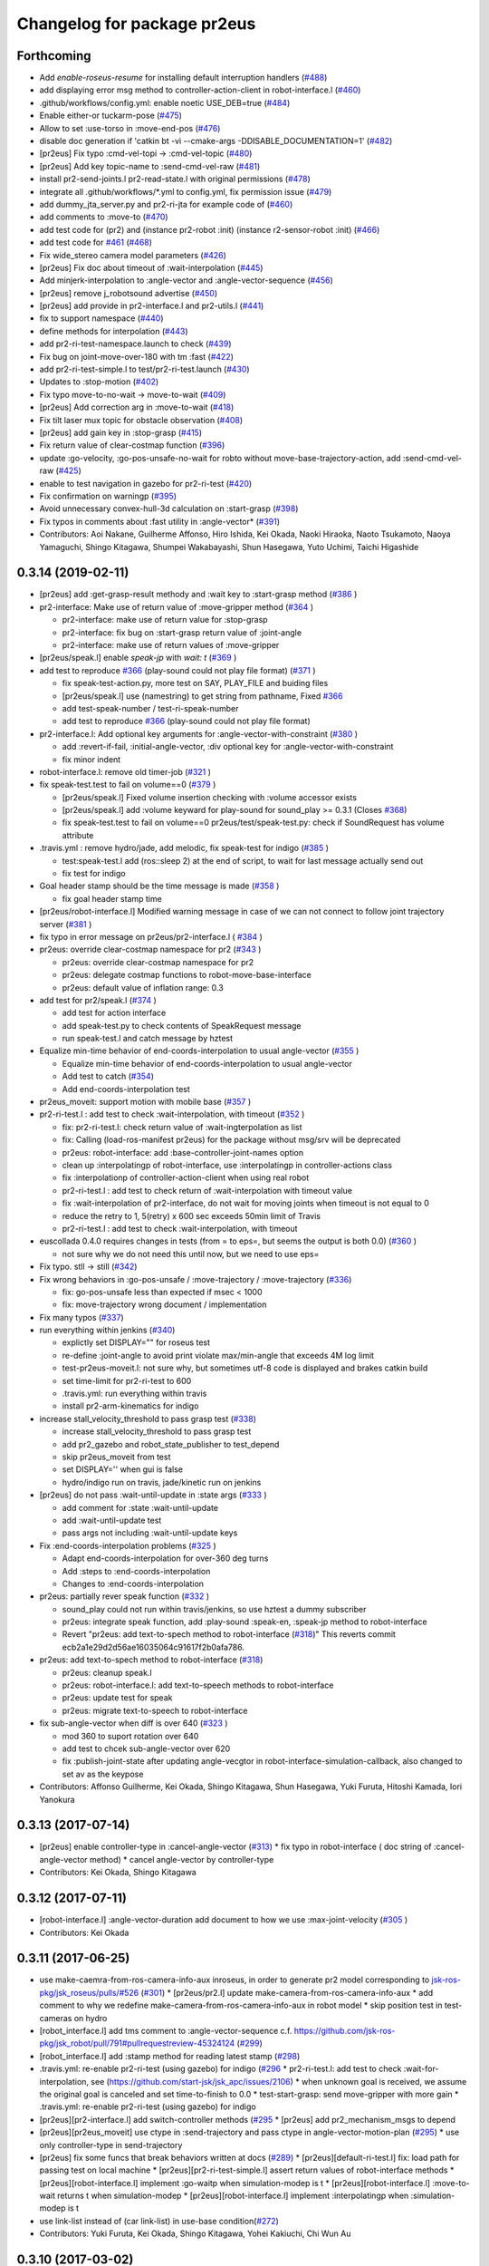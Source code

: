 ^^^^^^^^^^^^^^^^^^^^^^^^^^^^
Changelog for package pr2eus
^^^^^^^^^^^^^^^^^^^^^^^^^^^^

Forthcoming
-----------
* Add *enable-roseus-resume* for installing default interruption handlers (`#488 <https://github.com/jsk-ros-pkg/jsk_pr2eus/issues/488>`_)
* add displaying error msg method to controller-action-client in robot-interface.l (`#460 <https://github.com/jsk-ros-pkg/jsk_pr2eus/issues/460>`_)
* .github/workflows/config.yml: enable noetic USE_DEB=true (`#484 <https://github.com/jsk-ros-pkg/jsk_pr2eus/issues/484>`_)
* Enable either-or tuckarm-pose (`#475 <https://github.com/jsk-ros-pkg/jsk_pr2eus/issues/475>`_)
* Allow to set :use-torso in :move-end-pos (`#476 <https://github.com/jsk-ros-pkg/jsk_pr2eus/issues/476>`_)
* disable doc generation if 'catkin bt -vi --cmake-args -DDISABLE_DOCUMENTATION=1' (`#482 <https://github.com/jsk-ros-pkg/jsk_pr2eus/issues/482>`_)
* [pr2eus] Fix typo :cmd-vel-topi -> :cmd-vel-topic (`#480 <https://github.com/jsk-ros-pkg/jsk_pr2eus/issues/480>`_)
* [pr2eus] Add key topic-name to :send-cmd-vel-raw (`#481 <https://github.com/jsk-ros-pkg/jsk_pr2eus/issues/481>`_)
* install pr2-send-joints.l pr2-read-state.l with original permissions (`#478 <https://github.com/jsk-ros-pkg/jsk_pr2eus/issues/478>`_)
* integrate all .github/workflows/*.yml to config.yml, fix permission issue (`#479 <https://github.com/jsk-ros-pkg/jsk_pr2eus/issues/479>`_)
* add dummy_jta_server.py and pr2-ri-jta for example code of (`#460 <https://github.com/jsk-ros-pkg/jsk_pr2eus/issues/460>`_)
* add comments to :move-to (`#470 <https://github.com/jsk-ros-pkg/jsk_pr2eus/issues/470>`_)
* add test code for (pr2) and (instance pr2-robot :init) (instance r2-sensor-robot :init) (`#466 <https://github.com/jsk-ros-pkg/jsk_pr2eus/issues/466>`_)
* add test code for `#461 <https://github.com/jsk-ros-pkg/jsk_pr2eus/issues/461>`_ (`#468 <https://github.com/jsk-ros-pkg/jsk_pr2eus/issues/468>`_)
* Fix wide_stereo camera model parameters (`#426 <https://github.com/jsk-ros-pkg/jsk_pr2eus/issues/426>`_)
* [pr2eus] Fix doc about timeout of :wait-interpolation (`#445 <https://github.com/jsk-ros-pkg/jsk_pr2eus/issues/445>`_)
* Add minjerk-interpolation to :angle-vector and :angle-vector-sequence (`#456 <https://github.com/jsk-ros-pkg/jsk_pr2eus/issues/456>`_)
* [pr2eus] remove j_robotsound advertise (`#450 <https://github.com/jsk-ros-pkg/jsk_pr2eus/issues/450>`_)
* [pr2eus] add provide in pr2-interface.l and pr2-utils.l (`#441 <https://github.com/jsk-ros-pkg/jsk_pr2eus/issues/441>`_)
* fix to support namespace (`#440 <https://github.com/jsk-ros-pkg/jsk_pr2eus/issues/440>`_)
* define methods for interpolation (`#443 <https://github.com/jsk-ros-pkg/jsk_pr2eus/issues/443>`_)
* add pr2-ri-test-namespace.launch to check (`#439 <https://github.com/jsk-ros-pkg/jsk_pr2eus/issues/439>`_)
* Fix bug on joint-move-over-180 with tm :fast (`#422 <https://github.com/jsk-ros-pkg/jsk_pr2eus/issues/422>`_)
* add pr2-ri-test-simple.l to test/pr2-ri-test.launch (`#430 <https://github.com/jsk-ros-pkg/jsk_pr2eus/issues/430>`_)
* Updates to :stop-motion (`#402 <https://github.com/jsk-ros-pkg/jsk_pr2eus/issues/402>`_)
* Fix typo move-to-no-wait -> move-to-wait (`#409 <https://github.com/jsk-ros-pkg/jsk_pr2eus/issues/409>`_)
* [pr2eus] Add correction arg in :move-to-wait (`#418 <https://github.com/jsk-ros-pkg/jsk_pr2eus/issues/418>`_)
* Fix tilt laser mux topic for obstacle observation (`#408 <https://github.com/jsk-ros-pkg/jsk_pr2eus/issues/408>`_)
* [pr2eus] add gain key in :stop-grasp (`#415 <https://github.com/jsk-ros-pkg/jsk_pr2eus/issues/415>`_)
* Fix return value of clear-costmap function (`#396 <https://github.com/jsk-ros-pkg/jsk_pr2eus/issues/396>`_)
* update :go-velocity, :go-pos-unsafe-no-wait for robto without move-base-trajectory-action, add :send-cmd-vel-raw (`#425 <https://github.com/jsk-ros-pkg/jsk_pr2eus/issues/425>`_)
* enable to test navigation in gazebo for  pr2-ri-test (`#420 <https://github.com/jsk-ros-pkg/jsk_pr2eus/issues/420>`_)
* Fix confirmation on warningp (`#395 <https://github.com/jsk-ros-pkg/jsk_pr2eus/issues/395>`_)
* Avoid unnecessary convex-hull-3d calculation on :start-grasp (`#398 <https://github.com/jsk-ros-pkg/jsk_pr2eus/issues/398>`_)
* Fix typos in comments about :fast utility in :angle-vector* (`#391 <https://github.com/jsk-ros-pkg/jsk_pr2eus/issues/391>`_)
* Contributors: Aoi Nakane, Guilherme Affonso, Hiro Ishida, Kei Okada, Naoki Hiraoka, Naoto Tsukamoto, Naoya Yamaguchi, Shingo Kitagawa, Shumpei Wakabayashi, Shun Hasegawa, Yuto Uchimi, Taichi Higashide

0.3.14 (2019-02-11)
-------------------
* [pr2eus] add :get-grasp-result methody and :wait key to :start-grasp method (`#386 <https://github.com/jsk-ros-pkg/jsk_pr2eus/issues/386>`_ )
* pr2-interface: Make use of return value of :move-gripper method (`#364 <https://github.com/jsk-ros-pkg/jsk_pr2eus/issues/364>`_ )

  * pr2-interface: make use of return value for :stop-grasp
  * pr2-interface: fix bug on :start-grasp return value of :joint-angle
  * pr2-interface: make use of return values of :move-gripper

* [pr2eus/speak.l] enable `speak-jp` with `wait: t` (`#369 <https://github.com/jsk-ros-pkg/jsk_pr2eus/issues/369>`_ )
* add test to reproduce `#366 <https://github.com/jsk-ros-pkg/jsk_pr2eus/issues/366>`_ (play-sound could not play file format) (`#371 <https://github.com/jsk-ros-pkg/jsk_pr2eus/issues/371>`_ )

  * fix speak-test-action.py, more test on SAY, PLAY_FILE and buiding files
  * [pr2eus/speak.l] use (namestring) to get string from pathname, Fixed `#366 <https://github.com/jsk-ros-pkg/jsk_pr2eus/issues/366>`_
  * add test-speak-number / test-ri-speak-number
  * add test to reproduce `#366 <https://github.com/jsk-ros-pkg/jsk_pr2eus/issues/366>`_ (play-sound could not play file format)

* pr2-interface.l: Add optional key arguments for :angle-vector-with-constraint (`#380 <https://github.com/jsk-ros-pkg/jsk_pr2eus/issues/380>`_ )

  * add :revert-if-fail, :initial-angle-vector, :div optional key for :angle-vector-with-constraint
  * fix minor indent

* robot-interface.l: remove old timer-job (`#321 <https://github.com/jsk-ros-pkg/jsk_pr2eus/issues/321>`_ )
* fix speak-test.test to fail on volume==0 (`#379 <https://github.com/jsk-ros-pkg/jsk_pr2eus/issues/379>`_ )

  * [pr2eus/speak.l] Fixed volume insertion checking with :volume accessor exists
  * [pr2eus/speak.l] add :volume keyward for play-sound for sound_play >= 0.3.1 (Closes `#368 <https://github.com/jsk-ros-pkg/jsk_pr2eus/issues/368>`_)
  * fix speak-test.test to fail on volume==0
    pr2eus/test/speak-test.py: check if SoundRequest has volume attribute

* .travis.yml : remove hydro/jade, add melodic, fix speak-test for indigo (`#385 <https://github.com/jsk-ros-pkg/jsk_pr2eus/issues/385>`_ )

  * test:speak-test.l add (ros::sleep 2) at the end of script, to wait for last message actually send out
  * fix test for indigo

* Goal header stamp should be the time message is made  (`#358 <https://github.com/jsk-ros-pkg/jsk_pr2eus/issues/358>`_ )

  * fix goal header stamp time

* [pr2eus/robot-interface.l] Modified warning message in case of we can not connect to follow joint trajectory server (`#381 <https://github.com/jsk-ros-pkg/jsk_pr2eus/issues/381>`_ )
* fix typo in error message on pr2eus/pr2-interface.l ( `#384 <https://github.com/jsk-ros-pkg/jsk_pr2eus/issues/384>`_ )
* pr2eus: override clear-costmap namespace for pr2 (`#343 <https://github.com/jsk-ros-pkg/jsk_pr2eus/issues/343>`_ )

  * pr2eus: override clear-costmap namespace for pr2
  * pr2eus: delegate costmap functions to robot-move-base-interface
  * pr2eus: default value of inflation range: 0.3

* add test for pr2/speak.l (`#374 <https://github.com/jsk-ros-pkg/jsk_pr2eus/issues/374>`_ )

  * add test for action interface
  * add speak-test.py to check contents of SpeakRequest message
  * run speak-test.l and catch message by hztest

* Equalize min-time behavior of end-coords-interpolation to usual angle-vector (`#355 <https://github.com/jsk-ros-pkg/jsk_pr2eus/issues/355>`_ )

  * Equalize min-time behavior of end-coords-interpolation to usual angle-vector
  * Add test to catch (`#354 <https://github.com/jsk-ros-pkg/jsk_pr2eus/issues/354>`_)
  * Add end-coords-interpolation test


* pr2eus_moveit: support motion with mobile base (`#357 <https://github.com/jsk-ros-pkg/jsk_pr2eus/issues/357>`_ )
* pr2-ri-test.l : add test to check :wait-interpolation, with timeout (`#352 <https://github.com/jsk-ros-pkg/jsk_pr2eus/issues/352>`_ )

  * fix: pr2-ri-test.l: check return value of :wait-ingterpolation as list
  * fix: Calling (load-ros-manifest pr2eus) for the package without msg/srv will be deprecated
  * pr2eus: robot-interface: add :base-controller-joint-names option
  * clean up :interpolatingp of robot-interface, use :interpolatingp in controller-actions class
  * fix :interpolationp of controller-action-client when using real robot
  * pr2-ri-test.l : add test to check return of :wait-interpolation with timeout value
  * fix :wait-interpolation of pr2-interface, do not wait for moving joints when timeout is not equal to 0
  * reduce the retry to 1, 5(retry) x 600 sec exceeds 50min limit of Travis
  * pr2-ri-test.l : add test to check :wait-interpolation, with timeout

* euscollada 0.4.0 requires changes in tests (from = to eps=, but seems the output is both 0.0) (`#360 <https://github.com/jsk-ros-pkg/jsk_pr2eus/issues/360>`_ )

  * not sure why we do not need this until now, but we need to use eps=

* Fix typo. stll -> still (`#342 <https://github.com/jsk-ros-pkg/jsk_pr2eus/issues/342>`_)
* Fix wrong behaviors in :go-pos-unsafe / :move-trajectory / :move-trajectory (`#336 <https://github.com/jsk-ros-pkg/jsk_pr2eus/issues/336>`_)

  * fix: go-pos-unsafe less than expected if msec < 1000
  * fix: move-trajectory wrong document / implementation

* Fix many typos (`#337 <https://github.com/jsk-ros-pkg/jsk_pr2eus/issues/337>`_)
* run everything within jenkins (`#340 <https://github.com/jsk-ros-pkg/jsk_pr2eus/issues/340>`_)

  * explictly set DISPLAY="" for roseus test
  * re-define :joint-angle to avoid print violate max/min-angle that exceeds 4M log limit
  * test-pr2eus-moveit.l: not sure why, but sometimes utf-8 code is displayed and brakes catkin build
  * set time-limit for pr2-ri-test to 600
  * .travis.yml: run everything within travis
  * install pr2-arm-kinematics for indigo

* increase stall_velocity_threshold to pass grasp test (`#338 <https://github.com/jsk-ros-pkg/jsk_pr2eus/issues/338>`_)

  * increase stall_velocity_threshold to pass grasp test
  * add pr2_gazebo and robot_state_publisher to test_depend
  * skip pr2eus_moveit from test
  * set DISPLAY='' when gui is false
  * hydro/indigo run on travis, jade/kinetic run on jenkins

* [pr2eus] do not pass :wait-until-update in :state args (`#333 <https://github.com/jsk-ros-pkg/jsk_pr2eus/issues/333>`_ )

  * add comment for :state :wait-until-update
  * add :wait-until-update test
  * pass args not including :wait-until-update keys

* Fix :end-coords-interpolation problems (`#325 <https://github.com/jsk-ros-pkg/jsk_pr2eus/issues/325>`_ )

  * Adapt end-coords-interpolation for over-360 deg turns
  * Add :steps to :end-coords-interpolation
  * Changes to :end-coords-interpolation

* pr2eus: partially rever speak function (`#332 <https://github.com/jsk-ros-pkg/jsk_pr2eus/issues/332>`_ )

  * sound_play could not run within travis/jenkins, so use hztest a dummy subscriber
  * pr2eus: integrate speak function, add :play-sound :speak-en, :speak-jp method to robot-interface
  * Revert "pr2eus: add text-to-spech method to robot-interface (`#318 <https://github.com/jsk-ros-pkg/jsk_pr2eus/issues/318>`_)"
    This reverts commit ecb2a1e29d2d56ae16035064c91617f2b0afa786.

* pr2eus: add text-to-spech method to robot-interface (`#318 <https://github.com/jsk-ros-pkg/jsk_pr2eus/issues/318>`_)

  * pr2eus: cleanup speak.l
  * pr2eus: robot-interface.l: add text-to-speech methods to robot-interface
  * pr2eus: update test for speak
  * pr2eus: migrate text-to-speech to robot-interface

* fix sub-angle-vector when diff is over 640 (`#323 <https://github.com/jsk-ros-pkg/jsk_pr2eus/issues/323>`_ )

  * mod 360 to suport rotation over 640
  * add test to chcek sub-angle-vector over 620
  * fix :publish-joint-state after updating angle-vecgtor in robot-interface-simulation-callback, also changed to set av as the keypose

* Contributors: Affonso Guilherme, Kei Okada, Shingo Kitagawa, Shun Hasegawa, Yuki Furuta, Hitoshi Kamada, Iori Yanokura

0.3.13 (2017-07-14)
-------------------
* [pr2eus] enable controller-type in :cancel-angle-vector (`#313 <https://github.com/jsk-ros-pkg/jsk_pr2eus/issues/313>`_)
  * fix typo in robot-interface ( doc string of :cancel-angle-vector method)
  * cancel angle-vector by controller-type
* Contributors: Kei Okada, Shingo Kitagawa

0.3.12 (2017-07-11)
-------------------
* [robot-interface.l] :angle-vector-duration add document to how we use :max-joint-velocity (`#305 <https://github.com/jsk-ros-pkg/jsk_pr2eus/issues/305>`_ )
* Contributors: Kei Okada

0.3.11 (2017-06-25)
-------------------
* use make-caemra-from-ros-camera-info-aux inroseus, in order to generate pr2 model corresponding to `jsk-ros-pkg/jsk_roseus/pulls/#526 <https://github.com/jsk-ros-pkg/jsk-ros-pkg/jsk_roseus/pulls/526>`_ (`#301 <https://github.com/jsk-ros-pkg/jsk_pr2eus/issues/301>`_)
  * [pr2eus/pr2.l] update make-camera-from-ros-camera-info-aux
  * add comment to why we redefine make-camera-from-ros-camera-info-aux in robot model
  * skip position test in test-cameras on hydro

* [robot_interface.l] add tms comment to :angle-vector-sequence c.f. https://github.com/jsk-ros-pkg/jsk_robot/pull/791#pullrequestreview-45324124 (`#299 <https://github.com/jsk-ros-pkg/jsk_pr2eus/issues/299>`_)
* [robot_interface.l] add :stamp method for reading latest stamp (`#298 <https://github.com/jsk-ros-pkg/jsk_pr2eus/issues/298>`_)
* .travis.yml: re-enable pr2-ri-test (using gazebo) for indigo (`#296 <https://github.com/jsk-ros-pkg/jsk_pr2eus/issues/296>`_
  * pr2-ri-test.l: add test to check :wait-for-interpolation, see (`https://github.com/start-jsk/jsk_apc/issues/2106 <https://github.com/start-jsk/jsk_apc/issues/2106>`_)
  * when unknown goal is received, we assume the original goal is canceled and set time-to-finish to 0.0
  * test-start-grasp: send move-gripper with more gain
  * .travis.yml: re-enable pr2-ri-test (using gazebo) for indigo

* [pr2eus][pr2-interface.l] add switch-controller methods  (`#295 <https://github.com/jsk-ros-pkg/jsk_pr2eus/issues/295>`_
  * [pr2eus] add pr2_mechanism_msgs to depend

* [pr2eus][pr2eus_moveit] use ctype in :send-trajectory and pass ctype in angle-vector-motion-plan (`#295 <https://github.com/jsk-ros-pkg/jsk_pr2eus/issues/295>`_)
  * use only controller-type in send-trajectory

* [pr2eus] fix some funcs that break behaviors written at docs (`#289 <https://github.com/jsk-ros-pkg/jsk_pr2eus/issues/289>`_)
  * [pr2eus][default-ri-test.l] fix: load path for passing test on local machine
  * [pr2eus][pr2-ri-test-simple.l] assert return values of robot-interface methods
  * [pr2eus][robot-interface.l] implement :go-waitp when simulation-modep is t
  * [pr2eus][robot-interface.l] :move-to-wait returns t when simulation-modep
  * [pr2eus][robot-interface.l] implement :interpolatingp when :simulation-modep is t

* use link-list instead of (car link-list) in use-base condition(`#272 <https://github.com/jsk-ros-pkg/jsk_pr2eus/issues/272>`_)
* Contributors: Yuki Furuta, Kei Okada, Shingo Kitagawa, Yohei Kakiuchi, Chi Wun Au

0.3.10 (2017-03-02)
-------------------
* [pr2eus][pr2-interface.l] move move-to / go-pos callback for simulation to robot-interface.l (`#288 <https://github.com/jsk-ros-pkg/jsk_pr2eus/pull/288>`_)
+ [pr2eus] fix: remove the first '/' from frame (`#287 <https://github.com/jsk-ros-pkg/jsk_pr2eus/issues/287>`_)
* fix: use movebaseaction name for clear-costmap (`#286 <https://github.com/jsk-ros-pkg/jsk_pr2eus/issues/286>`_)
  * [pr2eus/robot-interface.l] fix: use move-base-action name for clear-costmap
  * [pr2eus][robot-interface.l] soft tab
* Contributors: Kei Okada, Yuki Furuta

0.3.9 (2017-02-22)
------------------
* cleanup CMakeLists.txt, use PR2_CONTROLLERS_MSGS_PACKAGE variable and add geneus for hydro (`#285 <https://github.com/jsk-ros-pkg/jsk_pr2eus/issues/285>`_ )
* Support Kinetic (`#284 <https://github.com/jsk-ros-pkg/jsk_pr2eus/issues/284>`_ )
  * need to add geneus for hydro? https://s3.amazonaws.com/archive.travis-ci.org/jobs/203074134/log.txt
  * robot-init-test.l: disable test for jade/kinetic, which did not load pr2-interface.l, beacuse of missing pr2_controller_msgs
  * CMakeLists.txt: using PR2_CONTROLLERS_MSGS_PACKAGE variable to control find_package does not work on hydro
  * pr2-interface.l exits without error on kinetic
  * pr2_controllers_msgs is not released on J/K
  * pr2eus/CMakeLists.txt: pr2_controllers_msgs is not released on J/K
* Contributors: Kei Okada

0.3.8 (2017-02-07)
------------------
* add end-coords-interpolation (`#237 <https://github.com/jsk-ros-pkg/jsk_pr2eus/issues/237>`_ )
  * Fix typos in :angle-vector (if end-coords-interpolation
  * Force end-coords-interpolation to go to given av
  * add end-coords-interpolation in :angle-vector with:end-coords-interpolation t:  move robot in cartesian space interpolation
* add more message on kinematics simulator mode
* Contributors: Kei Okada, Shun Hasegawa

0.3.7 (2016-11-08)
------------------
* [pr2eus/pr2-interface.l] add :force-assoc option for :start-grasp
* robot-interface.l: send-trajectory-each : check if vels/effs is #f()
* Contributors: Kei Okada, Yuki Furuta

0.3.6 (2016-11-02)
------------------
* add :base-controller-action-name for robot does not have move_base_trajectory_action (`#253 <https://github.com/jsk-ros-pkg/jsk_pr2eus/issues/253>`_ )
* [pr2eus/robot-interface.l] update actionlib name of default controller. (`#250 <https://github.com/jsk-ros-pkg/jsk_pr2eus/issues/250>`_ )
* Contributors: Kei Okada, Masaki Murooka

0.3.5 (2016-09-16)
------------------

* robot-interface.l

  * fix :wait-intepolation-smooth for SinglePointJointAcionGoal (`#245 <https://github.com/jsk-ros-pkg/jsk_pr2eus/issues/245>`_)
  * use control_msgs/FollowJointTrajectoryAction for base trajectory action (`#237 <https://github.com/jsk-ros-pkg/jsk_pr2eus/issues/237>`_)
  * fix: wrong code in  :move-trajectory (`#240 <https://github.com/jsk-ros-pkg/jsk_pr2eus/issues/240>`_)
  * the implementation of condition to break loop in :wait-until-update-all-joints. (`#239 <https://github.com/jsk-ros-pkg/jsk_pr2eus/issues/239>`_)
  * :wait-until-update-all-joints need to call :robot-interface-simulation-callback explicitly (`#238 <https://github.com/jsk-ros-pkg/jsk_pr2eus/issues/238>`_)

* sometines :state .. :wait-unitl-update t did not return (https://github.com/jsk-ros-pkg/jsk_robot/pull/627)

  * add test-state-wait-until-updatee (`#238 <https://github.com/jsk-ros-pkg/jsk_pr2eus/issues/238>`_)
  * include also redundant links when calculate collision

* speak.l

  * add *speak-timeout* param to wait action server (`#246 <https://github.com/jsk-ros-pkg/jsk_pr2eus/issues/246>`_)
  * use single speak-action-client (`#241 <https://github.com/jsk-ros-pkg/jsk_pr2eus/issues/241>`_)

* CMakeLists.txt: remove unused variable from catkin_package (`#243 <https://github.com/jsk-ros-pkg/jsk_pr2eus/issues/243>`_)
* pr2.l: comment out pr2 function for pr2-robot (`#242 <https://github.com/jsk-ros-pkg/jsk_pr2eus/issues/242>`_)

* Contributors: Kei Okada, MasakiMurooka, Yuki Furuta, Chi Wun Au

0.3.4 (2016-06-22)
------------------
* Merge pull request `#235 <https://github.com/jsk-ros-pkg/jsk_pr2eus/issues/235>`_ from k-okada/fix_smooth
  fix :wait-interpolation-smooth for pr2_controllers_msgs/JointTrajectoryActionFeedback
* add code when last-feedback-msgs-stamp is not updated
* robot-interface.l : wait for feedback message is updated
* fix :wait-interpolation-smooth for pr2_controllers_msgs/JointTrajectoryActionFeedback
* Contributors: Kei Okada

0.3.3 (2016-05-28)
------------------

0.3.2 (2016-05-26)
------------------
* fix typo topuc -> topic
* robot-interface.l : add option to set queue size for /joint_state subscriber
* robot-interface.l : need a consistency of controller order in the the entry of controller-table fix `#227 <https://github.com/jsk-ros-pkg/jsk_pr2eus/issues/227>`_
* Contributors: Kei Okada

0.3.1 (2016-05-22)
------------------
* [pr2eus/pr2-utils.l] add start-grasp, stop-grasp for *pr2*
* [pr2eus/test/robot-init-test.*, pr2eus/CMakeLists.txt] Add robot-init function rostest. Add rostest execution for it in CMakeLists.txt.
* [package.xml] Add setting for robot-init to package.xml using export tag and rospack plugin functionality (http://wiki.ros.org/pluginlib).
* [pr2eus/robot-interface.l] Add robot-init function. Add documentation string for it.
* [pr2eus/robot-interface.l] wait /clock publish for a while when /use_sim_time is true
* Contributors: Kamada Hitoshi, Shunichi Nozawa, Yuki Furuta

0.3.0 (2016-03-20)
------------------

* add robot-move-base-interface class

  * [robot-interface.l] fix clear-costmap/change-inflation-range to support different move_base node name
  * [robot-interface.l,pr2-interface.l] move clear-costmap and hcange-inflation-range from pr2-interface.l to robot-interface.l
  * [robot-interface.l] check if move-base-trajectory-action is available
  * [robot-interface.l,pr2-interface.l] move odom-callback to robot-move-base-interface class
  * [robot-interface.l] enable to set base_footprint name
  * [test/pr2-ri-test-simple.l] add test for move-to

* Contributors: Kei Okada

0.2.1 (2016-03-04)
------------------

* add robot-move-base-interface, which support move_base interface (`#208 <https://github.com/jsk-ros-pkg/jsk_pr2eus/issues/208>`_)

* [pr2eus/pr2-interface.l] default argument of change-inflation-range 0.55 -> 0.2 according with the change of default value https://github.com/jsk-ros-pkg/jsk_robot/pull/535 (`#204 <https://github.com/jsk-ros-pkg/jsk_pr2eus/issues/204>`_)

* add :state :gripper method (`#190 <https://github.com/jsk-ros-pkg/jsk_pr2eus/issues/190>`_)

  * [pr2eus/pr2-interface.l] add :state :gripper method to fetch information of gripper
  * [pr2eus/robot-interface.l] add :gripper virtual method; :state :gripper accessor to :gripper

* fix `#179 <https://github.com/jsk-ros-pkg/jsk_pr2eus/issues/179>`_

  * [pr2eus/robot-interface.l] add variable to change default look-all behavior on draw-objects
  * [pr2eus/robot-interface.l] add option :look-all when :draw-objects

* [pr2eus/pr2-interface.l] fix gripper method (`#201 <https://github.com/jsk-ros-pkg/jsk_pr2eus/issues/201>`_)
* [pr2eus/pr2-interface.l] add document of :gripper method (`#199 <https://github.com/jsk-ros-pkg/jsk_pr2eus/issues/199>`_)

* [pr2eus/robot-interface.l, pr2eus/pr2-interface.l] fix: :wait-interpolation returns :interpolatingp on real robot (`#191 <https://github.com/jsk-ros-pkg/jsk_pr2eus/issues/191>`_)

  * [pr2eus/pr2-interface.l] :wait-interpolation returns results of :interpolatingp of controllers on real robot
  * [pr2eus/robot-interface.l] :wait-interpolation returns results of :interpolatingp of controllers on real robot

* [pr2eus] add :go-waitp (`#196 <https://github.com/jsk-ros-pkg/jsk_pr2eus/issues/196>`_)

* add :effort-vector for reading effort of joint_states (`#188 <https://github.com/jsk-ros-pkg/jsk_pr2eus/issues/188>`_ )

  * [pr2eus/robot-interface.l] Revert https://github.com/jsk-ros-pkg/jsk_pr2eus/pull/188 and fix :torque-vector to return joint torques.

* update speak command

  * [speak.l] add default variable for waiting speak
  * [speak.l] add speak backward compatibility
  * [test/speak-test.test] add test for speak.l

* Contributors: Kei Okada, Ryohei Ueda, Shunichi Nozawa, Yohei Kakiuchi, Yuki Furuta, Hitoshi Kamada

0.2.0 (2015-11-03)
------------------
* Bug Fixes

  * [robot-interface.l] change-inflation-range to use new service name (https://github.com/jsk-ros-pkg/jsk_pr2eus/pull/169)
  * :interpolating-smoothp not working (https://github.com/jsk-ros-pkg/jsk_pr2eus/pull/158)

    * [pr2eus/robot-interface] fix to work :wait-interpolation-smooth  (https://github.com/jsk-ros-pkg/jsk_pr2eus/pull/159)
    * test/default-ri-test.l: add test code for :wait-interpolation-smooth,
    * mv default-ri-test.launch-> default-ri-test.test, and add to CMakeLists.txt


* Add :go-* prototype functions  (https://github.com/jsk-ros-pkg/jsk_pr2eus/pull/164, https://github.com/jsk-ros-pkg/jsk_pr2eus/issues/171)

  * robot-interface.l: use error instead of warn for :go-* prototype  functions (https://github.com/jsk-ros-pkg/jsk_pr2eus/pull/163)
  * [pr2eus/pr2-interface.l] fix return value of `:go-pos-unsafe-wait` along with (https://github.com/jsk-ros-pkg/jsk_pr2eus/pull/164)
  * [pr2eus/robot-inferface.l] clarify return value policy (https://github.com/k-okada/jsk_pr2eus/pull/5)
  * [pr2eus] fix go-pos-unsafe
  * pr2-interface.l: add :go-pos-unsafe, :go-pos-unsafe-no-wait, :go-pos-unsafe-wait
  * robot-interface.l: add go-* function prototype
  * pr2-interface.l : addk go-pos-no-wait and go-wait

* Support go-pos-no-wait in simulation mode

  * Display objects in simulationp (https://github.com/jsk-ros-pkg/jsk_pr2eus/pull/168)

    *   [robot-interface.l]: (send self :objects objs) should call even in simulationp
    *   [test/default-ri-test.l] add test for :objects methods

  * Fix :move-to in sim mode (check frame-I'd) add test for :move-to (https://github.com/jsk-ros-pkg/jsk_pr2eus/pull/167)

    * [pr2-interface.l] move to relative to current position only if frame-id argument is /base_footprint
    * [test/pr2-ri-test-simple.l] add test for move-to

  * Support move-to-no-wait in simplationp (https://github.com/jsk-ros-pkg/jsk_pr2eus/pull/165)

   * [pr2-interface.l] :move-to-send , for simulation mode, do not try to call :lookup-transform
   * [pr2-interface.l] fix typo : if -> when, return-from :move-to -> return-from :move-to-send, https://github.com/jsk-ros-pkg/jsk_pr2eus/pull/165#discussion_r37421484
   * [test/pr2-ri-test-simple.l] add test for go-pos, go-pos-no-wait, go-wait
   * [pr2eus/pr2eus/pr2-interface.l] fix typo (short modify) @h-kamada
   * test/test-ri-test.l: :wait-interpolation retuns a list of :interpolationg
   * pr2-interface : support timer-based motion for :move-to
   * more realistic simulation mode

* use default pr2_description (https://github.com/jsk-ros-pkg/jsk_pr2eus/issues/149)

  * [pr2eus] change pr2 camera frame namespace from /openni to  /kinect_head (https://github.com/jsk-ros-pkg/jsk_pr2eus/pull/153)

* Other New Features

  * [pr2eus/robot-interface.l] add method :find-object to  robot-interface and test code (https://github.com/jsk-ros-pkg/jsk_pr2eus/pull/180)

* Misc Updates

  * [pr2eus/CMakeLists.txt]: remove old groovy codes
  * [pr2eus/speak.l] refactor speak.l (https://github.com/jsk-ros-pkg/jsk_pr2eus/pull/176)
    - super easy to read code
    - support wait and timeout for every speaking
    - support multi language with google engine
  * pass additional-weight-list when calling super class method (https://github.com/jsk-ros-pkg/jsk_pr2eus/pull/148)
  * [pr2ues/robot-interface.l] check length of avs and tms in  :angle-vector-sequence; add test code (https://github.com/jsk-ros-pkg/jsk_pr2eus/pull/151)

* Contributors: Kamada Hitoshi, Kei Okada, Masaki Murooka, Yuki Furuta, Yuto Inagaki

0.1.11 (2015-06-11)
-------------------
* [pr2eus] Print warning message if controller-timeout is nil in robot-interface
* [robot-interface.l] do not raise error when controller have wrong joint name
* [test/pr2-ri-test-simple.l] add test for wrong controller
* Revert "[pr2eus] Use get-topics in speak.l to check whether already advertised or not"
  This reverts commit 134353868b4e826a8a879bb3ac3b9dcbb500a7da.
* [robot-interface.l] update joint in (*ri* . robot) only in controller-type
* [robot-interface.l] update only cotroller joint for simulation mode
* [robot-interface.l] add documents for public methods
* [robot-interface.l] :angle-vector-sequence use default if nil ctype was passed
* [robot-interface.l] :angle-vector use default if nil ctype was passed
* [pr2eus] Use get-topics in speak.l to check whether already advertised or not
* [pr2eus/CMakeLists.txt] add eusdoc
* [pr2eus] remove old manifest.xml
* [pr2eus] Fix :interpolatingp by using ros::*simple-goal-state-active* instead of actoinlib_msgs::GoalStatus::*active*
* [pr2eus] Support ctype in :interpolatingp
* add publish-joint-state and update viewer for the last pose in angle-vector-sequence
* [robot-interface.l] add zero div check
* Contributors: Kei Okada, Kentaro Wada, Ryohei Ueda, Yuto Inagaki, Shintaro Noda

0.1.10 (2015-04-03)
-------------------
* [robot-interface.l, pr2-interface.l] support :fast in :angle-vector-sequence
* Contributors: Yuto Inagaki

0.1.9 (2015-04-03)
------------------
* [robot-interface.l] :min-time=0.0 in :angle-vector-sequence because smooth  angle-vector may have short duration for each angle-vector
* [jsk_pr2eus] FIx :angle-vector-sequence by passing ctype argument to :angle-vector-duration
* [pr2-interface.l] remove unused service call '/move_base_node/clear_unknown_space'
* [robot-interface.l] change default 5 to 1 as :scale in angle-vector
* [robot-intetface.l] check if :controller-type is valid in :angle-vector and :angle-vector-sequence
* [robot-interface.l] Support ctype in :angle-vector-duration
* [robot-interface.l] add :angle-vector-safe for prototype robot
* [robot-interface.l] Add euslisp implementation mannequin mode. (:eus-mannequin-mode)
* [robot-interface.l] modify robot-interface.l to support control_msgs::SingleJointPositionGoal
* Contributors: Kei Okada, Ryohei Ueda, Shunichi Nozawa, Yohei Kakiuchi, Yuki Furuta, Yuto Inagaki

0.1.8 (2015-02-25)
------------------
* Modify wrong maintainer and author name.
* [pr2eus/robot-interface.l] load rosgraph_msgs
* [pr2eus/catkin.cmake] need to call roseus at the end of find_package so that roseus.cmake can read all package files
* Contributors: Kei Okada, Yuto Inagaki

0.1.7 (2015-02-10)
------------------
* [pr2eus] Add sound_play and rosgraph_msgs to find_package to generate messages for roseus
* Updat definition of make-robot-interface-from-name and add
  robot-init-from-name function
* modify :angle-vector-sequence to use angle-vector-duration
* [pr2eus] Add make-robot-interface-from-name function to create
  robot-interface instance from name
* [pr2eus] Repair :angle-vector args document
* return list of t at :wait-interpolation on simulation mode
* fix actionlib error
* fix :wait-interpolation-smooth
* create controller-action-client to process feedback for :wait-interpolation-smooth
* use angle-vector-duration when time is not setted
* add make-plan method for move base
* change variables names.
* enable specification of wait-until-update time for joint-state
* fix: do not use limited buffer for publishing joint state at simulation mode
* add :publish-joint-states-topic keyword to robot-interface for publishing joint_states from the other name
* add :wait t option to speak-en
* add nod function for pr2
* add tuckarm outside
* add test code to check default-robot-interface.l
* add google sound option
* add :move-trajectory-sequence
* add codes in order to use move-trajectory
* avoid to create action and subscriber twice
* reduce assoc
* use let only once
* merge joint-states message which contain other joints. add option to wait until all joint data is updated
* (pr2.l) Generate pr2.l model again
* (`jsk-ros-pkg/jsk_model_tools#18 <https://github.com/jsk-ros-pkg/jsk_model_tools/issues/18>`_) pr2eus/make-pr2-model-file.l : remove :camera method which is already committed to irtrobot.l
* do not loop bag file, to privet output TF_OLD_DATA
* add unsubscribe /clock after checking /clock
* Contributors: Hitoshi Kamada, Yuki Furuta, Kei Okada, Yuto Inagaki, JSK Lab member, Chi Wun Au, Masaki Murooka, Ryohei Ueda, Yohei Kakiuchi, Shunichi Nozawa

0.1.6 (2014-05-11)
------------------
* Merge pull request #32 from k-okada/add_roseus_msgs
  remove roseus_msgs from run_depend
* remove roseus_msgs from run_depend

0.1.5 (2014-05-03)
------------------
* Merge pull request #26 from k-okada/22_fix_use_sim_time_check
  fix wrong commit on #22
* fix wrong commit on #22
* Contributors: Kei Okada

0.1.4 (2014-05-02)
------------------
* add roseus_msgs to run_depend
* Contributors: Kei Okada

0.1.3 (2014-05-02)
------------------
* install sample program with executable bit
* Contributors: Kei Okada

0.1.2 (2014-05-01)
------------------
* install only lisp and launch files
* Contributors: Kei Okada

0.1.1 (2014-05-01)
------------------
* add metapackage
* change roseus-svnrevision -> roseus-repo-version, due to https://github.com/jsk-ros-pkg/jsk_roseus/pull/34
* set time-limit 1800
* bugfix: change link name
* disable pr2-ri-test since this requires gazebo
* fix find_package components for groovy, generae missing package via generete-all-msg-srv.sh
* add :controller-timeout keyword to robot-interface to specify
  the timeout to wait controller
* add warn and exit the program for `jsk-ros-pkg/jsk_common#186 <https://github.com/jsk-ros-pkg/jsk_common/issues/186>`_
* Merge pull request `#8 <https://github.com/jsk-ros-pkg/jsk_pr2eus/issues/8>`_ from YoheiKakiuchi/fix_joint_trajectory
  fix send-trajectory
* `#11 <https://github.com/jsk-ros-pkg/jsk_pr2eus/issues/11>`_: back to gazebo from gzserver when testing pr2-ri-test.launch
* `#11 <https://github.com/jsk-ros-pkg/jsk_pr2eus/issues/11>`_: use gzserver instead of gazebo on test
* Merge remote-tracking branch 'origin/master' into youhei-tip
* fix send-trajectory
* fix send-trajectory
* add keyword :joint-states-topic for changing jonit_states name
* install euslisp files in the package root directory: last catkinize commit was also done by murooka
* catkinize pr2eus
* fixed method to get links for new pr2 model
* update pr2 model, fix kinect geometry
* use joint_trajectory_action -> follow_joint_trajectory
* delete commit r5583
* add --no-link-suffix,--no-joint-suffix, concerning backword compatibility
* update pr2 model
* do not use 0.2 sec marge, now the mergin is only 0.1 sec, see https://code.google.com/p/rtm-ros-robotics/issues/detail?id=276 for more detail
* fix window name and draw floor for robot-interface's simulation mode, see Isseue 42, this requries r979(https://sourceforge.net/p/jskeus/code/979/) of jskeus
* add comments for go-velocity arguments and use msec in animation codes
* remove unused local variables
* ignore not existing joint
* add move base range in args of ik
* use :additional-weight-list to set weight without using index of weight vector explicitly ;; test pr2's ik by euscollada/pr2.sh and ik-test.l
* update ros-wait
* fix minor bug
* add :ros-wait method to robot-interface
* fix for using :move-to with /base_footprint as frame_id, [`#234 <https://github.com/jsk-ros-pkg/jsk_pr2eus/issues/234>`_]
* update parameter for avoiding warning message, [`#233 <https://github.com/jsk-ros-pkg/jsk_pr2eus/issues/233>`_]
* remove :wait-interpolation finish check on pr2-tuckarm-pose
* move code of visuazlizing trajectory to robot-inreface.l from pr2eus_openrave
* modified loading dependant programs, no longer needed require basic roseus codes
* modified time-limit for low power PC
* add checking correctly finished :wait-interpolation on pr2-tuckarm-pose
* add check code for result of move command, nil will be returned if failed or canceled
* add optional force-stop to :go-stop method
* add check of length c = 2 for dual arm manipulation
* use angle-vector-sequence in angle-vector-with-constraint when ri simulation
* `#216 <https://github.com/jsk-ros-pkg/jsk_pr2eus/issues/216>`_, support select-target-arm for dual ik
* setup :header :seq, see [`#160 <https://github.com/jsk-ros-pkg/jsk_pr2eus/issues/160>`_]
* send with move_base_simplw if /move_base/goal failed, see [`#160 <https://github.com/jsk-ros-pkg/jsk_pr2eus/issues/160>`_]
* use /map frame to send move_base/goal, see [`#160 <https://github.com/jsk-ros-pkg/jsk_pr2eus/issues/160>`_]
* add description for voice text command
* enable to add arguments for xx-vector methods, which is reported kuroiwa
* r4702 requires fix to make-pr2-model-file.l `#200 <https://github.com/jsk-ros-pkg/jsk_pr2eus/issues/200>`_
* fix pr2-ri-test to pass the test
* fix :stop-grasp retunrs t
* add :namespace keyword to robot-interface, see [tickets:`#203 <https://github.com/jsk-ros-pkg/jsk_pr2eus/issues/203>`_]
* remove / from /joint_states according to [tickets:`#202 <https://github.com/jsk-ros-pkg/jsk_pr2eus/issues/202>`_]
* add -r option (headless) for fuerte
* until hydro, gazebo needs GPU to start, so use DISPLAY to :0.0 for test
* do not wrap around -180/180 degree [`#91 <https://github.com/jsk-ros-pkg/jsk_pr2eus/issues/91>`_]
* support :angle-vector over 360 degree, [`#91 <https://github.com/jsk-ros-pkg/jsk_pr2eus/issues/91>`_]
* fix time-limit 300->600
* add test code for :angle-vector-with-constraint
* support :arms in :angle-vector-with-constraint, [`#91 <https://github.com/jsk-ros-pkg/jsk_pr2eus/issues/91>`_]
* retry twice if :move-gripper is not converged, see [`#159 <https://github.com/jsk-ros-pkg/jsk_pr2eus/issues/159>`_]
* remove pause mode flag
* add :angle-vector-with-constraiont method, may be we can move to robot-interface?
* add tset code for `#91 <https://github.com/jsk-ros-pkg/jsk_pr2eus/issues/91>`_
* expand pr2_empty_world.launch files to respawn gazebo
* add test code which show wait-interpolation get dead
* use package:// for loading speak.l
* groovy needs throttled true to launch head-less gazebo?
* add debug message for :start-grasp
* fix `#159 <https://github.com/jsk-ros-pkg/jsk_pr2eus/issues/159>`_, use robot-update-state to double check the length between tips
* set time-limit to 300
* shorten test code
* return gripper with when simulation mode
* [`#159 <https://github.com/jsk-ros-pkg/jsk_pr2eus/issues/159>`_] fix start-grasp, resend move-gripper when reached_goal is nil
* add test-start-grasp
* fix commit error [r4499]
* fix: relax camera position differs
* add keyword :use-tf2 and :joint-state-topic to robot-interface
* relax camera position differs
* update pr1012 bag/yaml file for new pr2 robot with sensor robot
* add comment to get bag files
* update pr2.l eus model with sensor head
* update robot_description dump for pr1040
* add PR2_NO argument to make-pr2-model-file-test.launch
* add urdf file which dumped robot_description in pr1040
* add pr2-ri-test.launch
* fix for joint name mismatch between ros and eus
* :move-to retunls nil if not reached to the goal (not closer than 200mm) `#160 <https://github.com/jsk-ros-pkg/jsk_pr2eus/issues/160>`_
* relax test sequence
* do not use collada_urdf_jsk_patch, use collada_urdf
* (send *ri* :state :worldcoords) return worldcoords when *ri* simulation
* commit add :draw-objects methods, update robot-interface viewer while :move-to in simulation mode
* :move-to takes absolute coordinats as an arguments, currently it does not take into account frame-id, every coords must be relative to world
* add comment
* revert [`#1445 <https://github.com/jsk-ros-pkg/jsk_pr2eus/issues/1445>`_], since min/max limit of infinite rotational joint has changed from 180 to 270 in https://sourceforge.net/p/jskeus/tickets/25/
* go-pos moves robot in relatively: fix code unless joint-action-enable, Fixed [`#146 <https://github.com/jsk-ros-pkg/jsk_pr2eus/issues/146>`_]
* fix wreit-r of reset pose from 180->0 [`#145 <https://github.com/jsk-ros-pkg/jsk_pr2eus/issues/145>`_]
* support :object key in :start-grasp [`#144 <https://github.com/jsk-ros-pkg/jsk_pr2eus/issues/144>`_]
* support if link-list and move-target is not defined in dual-arm ik mode
* add pr2 ik test with both hands
* support when dual-arm-ik when link-list is not set
* use ros::service-call to change tilt_laser_mux/select [`#94 <https://github.com/jsk-ros-pkg/jsk_pr2eus/issues/94>`_]
* use check-continuous-joint-move-over-180 for simulation-modep [`#91 <https://github.com/jsk-ros-pkg/jsk_pr2eus/issues/91>`_]
* fixed tuckarm-pose angle-vector
* fix: using :{larm,rarm,head,torso}-controller and :{larm,rarm,head,torso}-angle-vector
* add use-tilt-laser-obstacle-cloud
* workaround for unintentional 360 joint rotation problem [`#91 <https://github.com/jsk-ros-pkg/jsk_pr2eus/issues/91>`_]
* fix to work pr2-read-state with X-less environment [`#59 <https://github.com/jsk-ros-pkg/jsk_pr2eus/issues/59>`_]
* change name cancel-all-goals -> go-stop and do not speak in the method, check joint-action-enable, [`#66 <https://github.com/jsk-ros-pkg/jsk_pr2eus/issues/66>`_]
* add cancel-all-goals
* add test for start-grasp
* add :simulation-modep method to robot-interface
* do not launch viewer when robot-interface is already created [`#71 <https://github.com/jsk-ros-pkg/jsk_pr2eus/issues/71>`_]
* add pr2-grasp-test
* support no display environment [`#59 <https://github.com/jsk-ros-pkg/jsk_pr2eus/issues/59>`_]
* fix [`#49 <https://github.com/jsk-ros-pkg/jsk_pr2eus/issues/49>`_] by mikita
* suport (send *ri* :init :objects (list (roomxxx))) style interface for simulation environment with objects [`#49 <https://github.com/jsk-ros-pkg/jsk_pr2eus/issues/49>`_]
* fix: add keyword :timeout
* temporary remove :add-controller for pr2
* fix: larm-angle-vector and rarm-angle-vector
* update robot-interface.l for using joint group
* method for adding additional controllers
* fix: tuckarm pose
* add :wait-torso method to pr2-interface
* update for using (send *ri* :potentio-vector)
* fix `#50 <https://github.com/jsk-ros-pkg/jsk_pr2eus/issues/50>`_, velocity limit for both plug/minus
* added wait option for stop-grasp
* use PLATFORM_FLOAT64 for daeFloat, collada-fom for groovy uses -DCOLLADA_DOM_DAEFLOAT_IS64, update pr2.l to use double precision value
* update: method :state .. use :update-robot-state
* remove debug message
* fix bug for continuous turning
* add a missing variable
* fix: initialization function name should be {robotname}-init
* fix: check absolute rotation angle
* using method :cancel-all-goals instead of :cancel-goal
* add :cancel-angle-vector and :stop-motion method for stopping motion
* add updated urdf file and corresponding bag files
* update pr2 model for fuerte
* autogenerating camera frame for fuerte
* fix calling ros::init if ros is not running
* add :ros-joint-angle for using meter/radian unit
* change: enable to pass robot instance
* fix minor bugs
* fix minor bugs
* fix for liner-joint
* add :send-trajectory to robot interface for using directly JointTrajectory.msg
* move pr2-arm-navigation from pr2eus to pr2eus_armnavigation
* add arm-navigation wrapper for PR2
* add pr2-arm-navigation.l for using arm_navigation stack
* fix go-pos-unsafe, cehck if reached to the original goal using odom and retly if needed, set minimum go-pos-unsafe time to 1000 add debug message
* move kinect_frame transform infrmatin to /opt/ros/electric/urdf/robot.xml
* remove description for static tf nodes
* find vector method from (send self :methods) if exists such as :reference-vector and :error-vector
* find vector method from (send self :methods) if exists such as :reference-vector and :error-vector
* add groupname to slots variables of robot-interface
* add ros node initialize check
* change variable name viewer -> create-viewer
* add pr2-interface setup function
* change for using private queue group in robot-interface in order to divide spin group
* use rosrun rosbag play instaed of rosrun rosbag rosbag
* use equal, not eq to check link name
* use string joint/link name rule, add pr2-senros-robot for camera model
* fix for r3056 (use string as link name too, see `#748 <https://github.com/jsk-ros-pkg/jsk_pr2eus/issues/748>`_)
* support dual-arm ik which uses target-coords, move-target, and link-list as cons ;; fix move-arm, thre, and rthre definitions
* update tuckarm-pose for non-collision and min-max safe version
* support :joint-action-enable to change real/virtual robot environment. Ask users to really move robot? when :warningp is set, `#758 <https://github.com/jsk-ros-pkg/jsk_pr2eus/issues/758>`_
* support :stop keyword to :inverse-kinematics
* use lib/llib/unittest.l
* use string-equal to check joint-name
* key of controller action name (:controller -> :controller-action)
* fixed to use string type joint names
* fix for jskeus r773 :gripper method in irtrobot class
* add reference/error vector method in robot-interface
* fix for joint with string name, euscollada/src/collada2eus.cpp@2969
* use string joint-name
* spin once before check robot state variables
* fix typo
* update for `#719 <https://github.com/jsk-ros-pkg/jsk_pr2eus/issues/719>`_, add accessor to openni camera frames
* support loos checking of cmaera name, currently we are trying to move namer name from string style to keyword style
* use (pr2) to instantiate pr2 robot
* change parent of larm-end-coords from l/r_gripper_parm_link to l/r_gripper_tool_frame
* fix pr2.l compile rule
* use _roscore_failed for not run make-pr2-model-file without roscore and /robot_description environment
* eps=0.01 for camera projection check
* update pr2.l
* update pr2model to r2714 euscollada
* update pr2 model for r2693 or euscollada
* add a test for link weight, update pr2.l model file
* retake pr1012_sensors.bag
* update test bagfile for pr2 sensors and kinect/tf
* check link-coords, currently this is commented out
* fix openni camera link coordinates see jsk_pr2_startup/jsk_pr2_sensors/kinect_head.launch
* update test bagfile for pr2 sensors
* add debug message and add pr2-camera-coords-test
* add debug message
* update pr2eus-test to make robot model on the fly
* update l_finger_tip_link position
* fix syntax error on :publish-joint-state
* fix syntax error on :publish-joint-state
* update publish-joint-state for pr2, publish gripper joint_state
* remove dependency for pr2_* from roseus
* update pr2.l with safty controller limit
* add black color to kinect
* add test for link position
* rename j_robotsound -> robotsound_jp
* sleep 1 second after advertising
* add japanese speech topic for pr2-interface
* move robot-interface from roseus to pr2eus
* added sound_play function
* add kinect camera
* add strict check for camera number test
* fix make-pr2-model-file as urdf_to_collada supports dae file loading
* robot-interface :state with no argument is obsolated, and add warning messages
* :go-pos-unsafe updated, 1000 times msec
* removed initialize-costmap, this is obsolated
* I checked latest pr2.l works well by my program
* pr2-interface :state :odom :pose should return coordinates
* add test for sensor read methods of pr2-interface
* added :set-robot-state1 method to update robot-state variable, and store the time stamp of current joint_states
* changed global frame for (:move-to and :state :worldcoords), /map -> /world
* unchanged min-max angle is OK
* added prosilica and kinect camra to bag in test
* change count for wait slow camera info topic
* do not make error when expected difference between unstable and stable model
* fix assert message type
* add debug messages
* fix tpo in format string
* rename variable, use stable and unstable
* fix camera test code
* fix to work when camera_info is not found
* add make-pr2-model-file-test
* remove debug code
* fix make-pr2-model-file so that other package can use this
* default frame-id of pr2:move-to is /map
* pr2-robot does not calcurate joint-torque in torque-vector method
* changed to use robot-interface
* devide pr2-interface into robot common interface and pr2 specific methods
* check if velocity and efforts in /joint_states are same length as joint list
* added joint-action-enable check for :publish-joint-state
* instantiate transform-listener in ros-interface :init
* error handling when time list contains 0.0 in angle-vector-sequence
* miss understanding of pr2-robot origin coords, base_footprint
* add (if p) in pr2-interface :objects
* fix when frame_id is base_link
* fix compile warning -> velocities in :update-robot-state
* add :state :worldcoords, update :move-to, use :go-velocity after the robot reached gaol using move_base navigation controller
* dissoc before copy-object
* check viewer in :objects, because viewer only exists in simulation mode
* changed go-pos-unsafe to use 80% of max velocity
* remove x::draw-things
* fix :start-grasp, dissoc if already assoced, use x::draw-thing in :objects, etc
* fix segfault
* add :objects for simulation mode to display objects in pr2-interface viewer, also simulation mode is supported in :start-grasp and :stop-grasp
* add :gripper :links to return gripper links
* do not call dynamic reconfigure to static costmap, but it will repaired
* update navigation utility to electric
* add simulation mode to go-pos-unsafe and go-velocity
* add go-pos-unsafe
* update navigation parameter methods in pr2-interface
* change pr2-interface to update robot-model by joint_state msg which contains unknown joint names
* add joint-action-enable for :move-to
* add accessor to :robot and :viewer
* fix when x::*display* is 0
* fix type anlge -> angle
* change :start-grasp :wait nil -> t, and returns the space length of the gripper
* update :move-gripper, move gripper in simulation mode
* update pr2-tuckarm-pose smarter
* fix gripper joint manually
* update tuckarm pose method, and send angle-vector by each controller
* dump euscollada-robot definition to euscollada robot files and update pr2eus/pr2.l
* update pr2.l for latest euscollada/pr2.l ;; use euscollada-robot class instead of robot-model class ;; please refer to jsk-ros-pkg -r1822 commit
* fix previous commit : do not invoke viewer when no x:*display* found
* do not invoke viewer when no x:*display* found
* add pr2-ik-test.l and pr2eus-test.launch
* fix l_gripper_r_finger_tip_link -> l_wrist_roll_link
* add pr2-ik-test.l
* manually fix bug `#560 <https://github.com/jsk-ros-pkg/jsk_pr2eus/issues/560>`_
* use palm link as parent of endcoords
* update with kinect model
* update pr2 model with safety_limit
* use :state :potentio-vector instead of old :state method call
* update pr2-read-state.l to draw torque
* add max velocity and torque in :init-ending
* set the name of base_trajectory action to same other actions
* fix typo pr2_base_trajectory_action
* update topic name for pr2_base_trajectory_action
* revert accidentally commit
* update namespace of pr2_base_trajectory_action
* add publish-joint-state method, which publish joint_states when joint-action-enable is nil
* set joint-action-enable t before wait-fore pr2-action-server
* wait for joint-velocity to zero, in wait-interpolation for pr2
* add defun make-camera-from-ros-camera-info-aux
* make-camera-from-ros-camera-info-aux is required for non-roseus users
* fix *hrp4* -> robot
* split pr2-interface to pr2-interface and ros-interface
* remove defun make-camera-from-ros-camera-info-aux, which is now defined in roseus-utils.l
* support :state :torque-vector, by mikita
* add effort to state in pr2-interface class
* use :torso_lift_joint method
* add dummy massproperty pr2.l
* add message name to constant in msg definition
* update pr2.l model 2010523
* add clear-costmap, initialize-costmap, change-inflation-range, call clear-costmap when the robot retry move-to function i n (send *ri* :move-to)
* fix contious rotational joint problems, pr2 controller use joint angle value directory, so we add offset before sending the trajectory
* add and fix sub-angle-vector method, fix simulation mode
* :angle-vector-sequence returns angle-vector-sequence
* send only one message in pr2-angle-vector-sequence method
* fix diff-angle-vector in :angle-vector-sequence
* add diff-angle-vector function in :anlge-vector-sequence for calculating velocity vector for interpolation
* cropping angle of infinite rotational joint supported in irtmodel.l
* set :min and :max for infinite rotational joint is *inf* and *-inf*
* add simulation mode code in :angle-vector-sequence
* draw interpolated postures unless joint-action-enable in :angle-vector
* remove typo
* remove spin-once in (:angle-vector-sequence
* remove spin-once in (:angle-vector
* fix :inverse-kinematics move-arm move-target link-list, `#493 <https://github.com/jsk-ros-pkg/jsk_pr2eus/issues/493>`_
* if no viewer is executed before pr2-interface viewer, set pr2-interface viewer as a defulat *viewer*, so that users are able to use them as a default view
* fix fingertip pressure zero-reset, update pr2-read-state sample
* add ** to msg constant type
* we can send JointTrajectoryActionGoal to torso and head in diamondback
* update grasp timing in tuckarm-pose, add pr2-reset-pose
* add pr2 tuckarm pose function
* remove useless number 1 in ros::ros-warn
* use ros::ros-warn instaed of warning-message
* support sending go-velocity countinously, and once
* support sending go-velocity countinously
* fix go-velocity function
* add go-velocity method using trajectoy and safe_teleop
* add go-velocity to pr2-interface.l
* torso and head did not accept time_from_start, it only accept duration
* update pr2.l with :camera and :cameras
* add to generate :cameras and :camera by chen and k-okada
* require pr2-utils, show viewer in NON-joint-action-enable mode
* if robot-joint-disabled, :state sends recieved angle-vector
* pr2-interface :init works unless it connected to pr2
* update ros-infro comment
* update pr2.l using r769
* update :*-cmaera method definitoin, support forward-message-to
* fix :inverse-kinematics with use-base
* update :inverse-kinematics with use-base
* update :inverse-kinematics support use-torso, use-base, move-arm
* In head point action, pointing_frame is not used, and change translate length
* add fingertip pressure subscriber, to use finger-pressure call reset-fingertip beforehand
* set time out for gripper action
* action start time should be future, i think
* use :wait-interpolation, remove sleep
* fix do not generate pr2.l if it already exists
* add move_base_msgs
* fix problem, when not add roseus to /home/k-okada/ros/cturtle/ros/bin:/usr/local/cuda/bin/:.:/home/k-okada/bin:/usr/local/bin:/usr/local/svs/bin:/usr/java/j2sdk1.4.1/bin/:/usr/bin:/bin/:/usr/sbin:/sbin:/usr/X11R6/bin:/usr/local/jsk/bin:/home/k-okada/ros/cturtle/jsk-ros-pkg/euslisp/jskeus/eus/Linux/bin:/bin:/usr/h8300-hitachi-hms/bin:/usr/local/ELDK4.1/usr/bin:/home/k-okada/prog/scripts:/usr/local/src/gxp
* rename cmaera->camera-model, viewing->vwing
* update pr2model with new make-camera-from-ros-info-aux
* update to new make-camera-from-ros-info-aux
* update pr2 model file
* add pr2 model file at 100929
* delete load-pr2-file.l
* load-pr2-file is removed, now we use make-pr2-modle-file
* generate pr2model from camera_info and /robot_description
* front of high_def_frame is +x
* set pointing_frame to look-at-point action goal
* fix to move head-end-coords in sending current pose
* update :angle-vector-sequence to work with real-pr2 robot
* add :angle-vector-sequence based on interpolator::push in rats/src/interpolator.cpp
* update :send-pr2-controller interface (:send-pr2-controller nil (action joint-names all-positions all-velocities starttiem duration)
* support send *pr2* :inverse-kinematics c
* add test code for load-pr2-file
* add load-pr2-file
* add dual arm jacobian, torque sample by s.nozawa
* fix pr2 gripper action sending
* add hrp2 compatible :go-pos [m] [m] [degree] method
* remove waiting for move-base action in pr2-interface :init
* change to startable pr2-interface when move_base not found
* add :move-to method and move-base-action slot variable
* add :gripper and :override :limb of irtrobot.l to suppoer send *pr2* :larm :gripper :angle-vector
* change to use roseus, whcih automatically load roseus.l eustf.l actionlib.l
* change to use pr2.l in pr2eus directory
* rosmake pr2eus to generate pr2.l
* fix to use require for eustf and actionlib
* revert to r527 float mod is supported in eus
* result of (r2deg p) should be integer for using mod
* crop joint-angle to +- 360 in :state :potentio-vector
* add depend package
* add gripper action to pr2-interface
* wait at most 10 seconds
* fix return-from, in :state method
* fix syntax error (require :keyword path) <- (require path)
* add pr2_controllers_msgs
* fix to use package:// load style
* rename roseus-add-{msgs,srvs}->ros::roseus->add-{msgs,srvs}
* pr2model is obsoluted
* add pr2 ros controlelr and euslisp interface
* add utility functions for pr2 euslisp model
* add sample program and launch file for PR2 users
* remove piped-fork and use ros::rospack-find
* modify pr2model.l to head joint
* add reset manip pose to pr2
* fix pr2model, support :fix and :relative mode in :inverse-kinematics, see hold-cup in 2010_05_pr2ws/sample-motion.l for example
* override :init, set reset-pose as initial pose
* fix many bags to move pr2 by joint angle actionlib interface
* change middle-body-joint-angle-list API: omit string-upcase for joitn name
* add pr2eus model, which depends on urdf2eus
* Contributors: Haseru Chen, Yuki Furuta, Kei Okada, Yuto Inagaki, Satoshi Iwaishi, Manabu Saito, Shunichi Nozawa, Kazuto Murase, Masaki Murooka, Ryohei Ueda, Yohei Kakiuchi, Yusuke Furuta, Hiroyuki Mikita, Otsubo Satoshi
